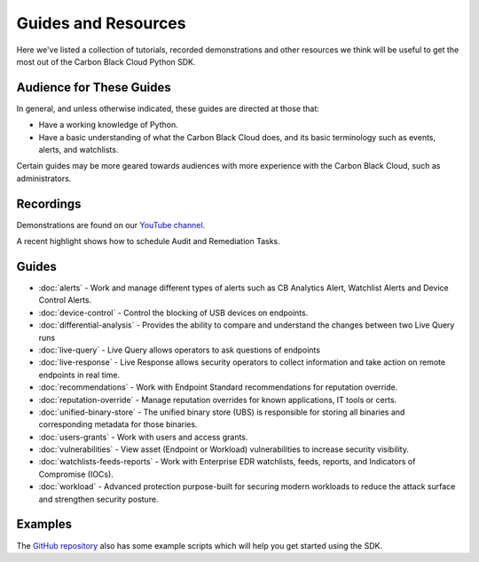 Guides and Resources
====================

Here we've listed a collection of tutorials, recorded demonstrations and other resources we think will be useful
to get the most out of the Carbon Black Cloud Python SDK.

Audience for These Guides
-------------------------

In general, and unless otherwise indicated, these guides are directed at those that:

- Have a working knowledge of Python.
- Have a basic understanding of what the Carbon Black Cloud does, and its basic terminology such as events, alerts,
  and watchlists.

Certain guides may be more geared towards audiences with more experience with the Carbon Black Cloud, such as
administrators.

Recordings
----------

Demonstrations are found on our `YouTube channel <https://www.youtube.com/channel/UCz0s1WuJAe7rt_dA1v-dN9g/featured>`_.

A recent highlight shows how to schedule Audit and Remediation Tasks.

Guides
------

* :doc:`alerts` - Work and manage different types of alerts such as CB Analytics Alert, Watchlist Alerts and Device Control Alerts.
* :doc:`device-control` - Control the blocking of USB devices on endpoints.
* :doc:`differential-analysis` - Provides the ability to compare and understand the changes between two Live Query runs
* :doc:`live-query` - Live Query allows operators to ask questions of endpoints
* :doc:`live-response` - Live Response allows security operators to collect information and take action on remote endpoints in real time.
* :doc:`recommendations` - Work with Endpoint Standard recommendations for reputation override.
* :doc:`reputation-override` - Manage reputation overrides for known applications, IT tools or certs.
* :doc:`unified-binary-store` - The unified binary store (UBS) is responsible for storing all binaries and corresponding metadata for those binaries.
* :doc:`users-grants` - Work with users and access grants.
* :doc:`vulnerabilities` - View asset (Endpoint or Workload) vulnerabilities to increase security visibility.
* :doc:`watchlists-feeds-reports` - Work with Enterprise EDR watchlists, feeds, reports, and Indicators of Compromise (IOCs).
* :doc:`workload` - Advanced protection purpose-built for securing modern workloads to reduce the attack surface and strengthen security posture.

Examples
--------

The `GitHub repository <https://github.com/carbonblack/carbon-black-cloud-sdk-python/tree/develop/examples>`_ also has
some example scripts which will help you get started using the SDK.
